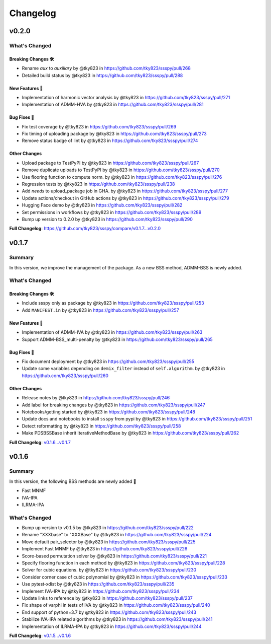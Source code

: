 Changelog
#########

v0.2.0
******

What's Changed
==============

Breaking Changes 🛠
-------------------
* Rename `aux` to `auxiliary` by @tky823 in https://github.com/tky823/ssspy/pull/268
* Detailed build status by @tky823 in https://github.com/tky823/ssspy/pull/288

New Features 🎉
---------------
* Implementation of harmonic vector analysis by @tky823 in https://github.com/tky823/ssspy/pull/271
* Implementation of ADMM-HVA by @tky823 in https://github.com/tky823/ssspy/pull/281

Bug Fixes 🐛
------------
* Fix test coverage by @tky823 in https://github.com/tky823/ssspy/pull/269
* Fix timing of uploading package by @tky823 in https://github.com/tky823/ssspy/pull/273
* Remove status badge of lint by @tky823 in https://github.com/tky823/ssspy/pull/274

Other Changes
-------------
* Upload package to TestPyPI by @tky823 in https://github.com/tky823/ssspy/pull/267
* Remove duplicate uploads to TestPyPI by @tky823 in https://github.com/tky823/ssspy/pull/270
* Use flooring function to compute norm. by @tky823 in https://github.com/tky823/ssspy/pull/276
* Regression tests by @tky823 in https://github.com/tky823/ssspy/pull/238
* Add `needs` to upload_package job in GHA. by @tky823 in https://github.com/tky823/ssspy/pull/277
* Update actions/checkout in GitHub actions by @tky823 in https://github.com/tky823/ssspy/pull/279
* Hugging Face demo by @tky823 in https://github.com/tky823/ssspy/pull/282
* Set permissions in workflows by @tky823 in https://github.com/tky823/ssspy/pull/289
* Bump up version to 0.2.0 by @tky823 in https://github.com/tky823/ssspy/pull/290


**Full Changelog**: https://github.com/tky823/ssspy/compare/v0.1.7...v0.2.0

v0.1.7
******

Summary
=======
In this version, we improve the management of the package.
As a new BSS method, ADMM-BSS is newly added.

What's Changed
==============

Breaking Changes 🛠
-------------------
* Include ssspy only as package by @tky823 in https://github.com/tky823/ssspy/pull/253
* Add ``MANIFEST.in`` by @tky823 in https://github.com/tky823/ssspy/pull/257

New Features 🎉
---------------
* Implementation of ADMM-IVA by @tky823 in https://github.com/tky823/ssspy/pull/263
* Support ADMM-BSS_multi-penalty by @tky823 in https://github.com/tky823/ssspy/pull/265

Bug Fixes 🐛
------------
* Fix document deployment by @tky823 in https://github.com/tky823/ssspy/pull/255
* Update some variables depending on ``demix_filter`` instead of ``self.algorithm``. by @tky823 in https://github.com/tky823/ssspy/pull/260

Other Changes
-------------
* Release notes by @tky823 in https://github.com/tky823/ssspy/pull/246
* Add label for breaking changes by @tky823 in https://github.com/tky823/ssspy/pull/247
* Notebooks/getting started by @tky823 in https://github.com/tky823/ssspy/pull/248
* Update docs and notebooks to install ``ssspy`` from pypi by @tky823 in https://github.com/tky823/ssspy/pull/251
* Detect reformatting by @tky823 in https://github.com/tky823/ssspy/pull/258
* Make PDSBSSBase inherit IterativeMethodBase by @tky823 in https://github.com/tky823/ssspy/pull/262


**Full Changelog**: `v0.1.6...v0.1.7 <https://github.com/tky823/ssspy/compare/v0.1.6...v0.1.7>`_

v0.1.6
******

Summary
=======
In this version, the following BSS methods are newly added 🚀

- Fast MNMF
- IVA-IPA
- ILRMA-IPA

What's Changed
==============
* Bump up version to v0.1.5 by @tky823 in https://github.com/tky823/ssspy/pull/222
* Rename "XXXbase" to "XXXBase" by @tky823 in https://github.com/tky823/ssspy/pull/224
* Move default pair_selector by @tky823 in https://github.com/tky823/ssspy/pull/225
* Implement Fast MNMF by @tky823 in https://github.com/tky823/ssspy/pull/226
* Score-based permutation solver by @tky823 in https://github.com/tky823/ssspy/pull/221
* Specify flooring function in each method by @tky823 in https://github.com/tky823/ssspy/pull/228
* Solver for cubic equations. by @tky823 in https://github.com/tky823/ssspy/pull/230
* Consider corner case of cubic polynomial by @tky823 in https://github.com/tky823/ssspy/pull/233
* Use pytest-xdist by @tky823 in https://github.com/tky823/ssspy/pull/235
* Implement IVA-IPA by @tky823 in https://github.com/tky823/ssspy/pull/234
* Update links to reference by @tky823 in https://github.com/tky823/ssspy/pull/237
* Fix shape of varphi in tests of IVA by @tky823 in https://github.com/tky823/ssspy/pull/240
* End support of python=3.7 by @tky823 in https://github.com/tky823/ssspy/pull/243
* Stabilize IVA-IPA related algorithms by @tky823 in https://github.com/tky823/ssspy/pull/241
* Implementation of ILRMA-IPA by @tky823 in https://github.com/tky823/ssspy/pull/244


**Full Changelog**: `v0.1.5...v0.1.6 <https://github.com/tky823/ssspy/compare/v0.1.5...v0.1.6>`_
